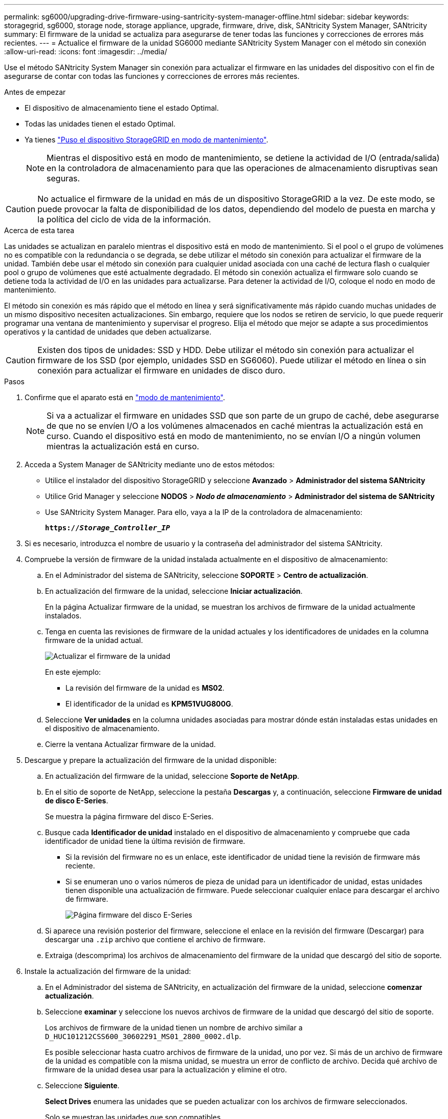 ---
permalink: sg6000/upgrading-drive-firmware-using-santricity-system-manager-offline.html 
sidebar: sidebar 
keywords: storagegrid, sg6000, storage node, storage appliance, upgrade, firmware, drive, disk, SANtricity System Manager, SANtricity 
summary: El firmware de la unidad se actualiza para asegurarse de tener todas las funciones y correcciones de errores más recientes. 
---
= Actualice el firmware de la unidad SG6000 mediante SANtricity System Manager con el método sin conexión
:allow-uri-read: 
:icons: font
:imagesdir: ../media/


[role="lead"]
Use el método SANtricity System Manager sin conexión para actualizar el firmware en las unidades del dispositivo con el fin de asegurarse de contar con todas las funciones y correcciones de errores más recientes.

.Antes de empezar
* El dispositivo de almacenamiento tiene el estado Optimal.
* Todas las unidades tienen el estado Optimal.
* Ya tienes link:../commonhardware/placing-appliance-into-maintenance-mode.html["Puso el dispositivo StorageGRID en modo de mantenimiento"].
+

NOTE: Mientras el dispositivo está en modo de mantenimiento, se detiene la actividad de I/O (entrada/salida) en la controladora de almacenamiento para que las operaciones de almacenamiento disruptivas sean seguras.




CAUTION: No actualice el firmware de la unidad en más de un dispositivo StorageGRID a la vez. De este modo, se puede provocar la falta de disponibilidad de los datos, dependiendo del modelo de puesta en marcha y la política del ciclo de vida de la información.

.Acerca de esta tarea
Las unidades se actualizan en paralelo mientras el dispositivo está en modo de mantenimiento. Si el pool o el grupo de volúmenes no es compatible con la redundancia o se degrada, se debe utilizar el método sin conexión para actualizar el firmware de la unidad. También debe usar el método sin conexión para cualquier unidad asociada con una caché de lectura flash o cualquier pool o grupo de volúmenes que esté actualmente degradado. El método sin conexión actualiza el firmware solo cuando se detiene toda la actividad de I/O en las unidades para actualizarse. Para detener la actividad de I/O, coloque el nodo en modo de mantenimiento.

El método sin conexión es más rápido que el método en línea y será significativamente más rápido cuando muchas unidades de un mismo dispositivo necesiten actualizaciones. Sin embargo, requiere que los nodos se retiren de servicio, lo que puede requerir programar una ventana de mantenimiento y supervisar el progreso. Elija el método que mejor se adapte a sus procedimientos operativos y la cantidad de unidades que deben actualizarse.


CAUTION: Existen dos tipos de unidades: SSD y HDD. Debe utilizar el método sin conexión para actualizar el firmware de los SSD (por ejemplo, unidades SSD en SG6060). Puede utilizar el método en línea o sin conexión para actualizar el firmware en unidades de disco duro.

.Pasos
. Confirme que el aparato está en link:../commonhardware/placing-appliance-into-maintenance-mode.html["modo de mantenimiento"].
+

NOTE: Si va a actualizar el firmware en unidades SSD que son parte de un grupo de caché, debe asegurarse de que no se envíen I/O a los volúmenes almacenados en caché mientras la actualización está en curso. Cuando el dispositivo está en modo de mantenimiento, no se envían I/O a ningún volumen mientras la actualización está en curso.

. Acceda a System Manager de SANtricity mediante uno de estos métodos:
+
** Utilice el instalador del dispositivo StorageGRID y seleccione *Avanzado* > *Administrador del sistema SANtricity*
** Utilice Grid Manager y seleccione *NODOS* > *_Nodo de almacenamiento_* > *Administrador del sistema de SANtricity*
** Use SANtricity System Manager. Para ello, vaya a la IP de la controladora de almacenamiento:
+
`*https://_Storage_Controller_IP_*`



. Si es necesario, introduzca el nombre de usuario y la contraseña del administrador del sistema SANtricity.
. Compruebe la versión de firmware de la unidad instalada actualmente en el dispositivo de almacenamiento:
+
.. En el Administrador del sistema de SANtricity, seleccione *SOPORTE* > *Centro de actualización*.
.. En actualización del firmware de la unidad, seleccione *Iniciar actualización*.
+
En la página Actualizar firmware de la unidad, se muestran los archivos de firmware de la unidad actualmente instalados.

.. Tenga en cuenta las revisiones de firmware de la unidad actuales y los identificadores de unidades en la columna firmware de la unidad actual.
+
image::../media/storagegrid_update_drive_firmware.png[Actualizar el firmware de la unidad]

+
En este ejemplo:

+
*** La revisión del firmware de la unidad es *MS02*.
*** El identificador de la unidad es *KPM51VUG800G*.


.. Seleccione *Ver unidades* en la columna unidades asociadas para mostrar dónde están instaladas estas unidades en el dispositivo de almacenamiento.
.. Cierre la ventana Actualizar firmware de la unidad.


. Descargue y prepare la actualización del firmware de la unidad disponible:
+
.. En actualización del firmware de la unidad, seleccione *Soporte de NetApp*.
.. En el sitio de soporte de NetApp, seleccione la pestaña *Descargas* y, a continuación, seleccione *Firmware de unidad de disco E-Series*.
+
Se muestra la página firmware del disco E-Series.

.. Busque cada *Identificador de unidad* instalado en el dispositivo de almacenamiento y compruebe que cada identificador de unidad tiene la última revisión de firmware.
+
*** Si la revisión del firmware no es un enlace, este identificador de unidad tiene la revisión de firmware más reciente.
*** Si se enumeran uno o varios números de pieza de unidad para un identificador de unidad, estas unidades tienen disponible una actualización de firmware. Puede seleccionar cualquier enlace para descargar el archivo de firmware.
+
image::../media/storagegrid_drive_firmware_download.png[Página firmware del disco E-Series]



.. Si aparece una revisión posterior del firmware, seleccione el enlace en la revisión del firmware (Descargar) para descargar una `.zip` archivo que contiene el archivo de firmware.
.. Extraiga (descomprima) los archivos de almacenamiento del firmware de la unidad que descargó del sitio de soporte.


. Instale la actualización del firmware de la unidad:
+
.. En el Administrador del sistema de SANtricity, en actualización del firmware de la unidad, seleccione *comenzar actualización*.
.. Seleccione *examinar* y seleccione los nuevos archivos de firmware de la unidad que descargó del sitio de soporte.
+
Los archivos de firmware de la unidad tienen un nombre de archivo similar a `D_HUC101212CSS600_30602291_MS01_2800_0002.dlp`.

+
Es posible seleccionar hasta cuatro archivos de firmware de la unidad, uno por vez. Si más de un archivo de firmware de la unidad es compatible con la misma unidad, se muestra un error de conflicto de archivo. Decida qué archivo de firmware de la unidad desea usar para la actualización y elimine el otro.

.. Seleccione *Siguiente*.
+
*Select Drives* enumera las unidades que se pueden actualizar con los archivos de firmware seleccionados.

+
Solo se muestran las unidades que son compatibles.

+
El firmware seleccionado para la unidad aparece en la columna *Propuesto Firmware*. Si debe cambiar este firmware, seleccione *Atrás*.

.. Seleccione *Actualizar todas las unidades sin conexión (paralelo)* — Actualiza las unidades que pueden admitir una descarga de firmware solo cuando se detiene toda la actividad de E/S en cualquier volumen que utilice las unidades.
+

CAUTION: Antes de utilizar este método, debe poner el aparato en modo de mantenimiento. Debe utilizar el método *Offline* para actualizar el firmware de la unidad.

+

CAUTION: Si desea utilizar la actualización sin conexión (paralelo), no continúe a menos que esté seguro de que el dispositivo está en modo de mantenimiento. Si no se coloca el dispositivo en modo de mantenimiento antes de iniciar una actualización de firmware de la unidad sin conexión, se podría perder datos.

.. En la primera columna de la tabla, seleccione la o las unidades que desea actualizar.
+
La práctica recomendada es actualizar todas las unidades del mismo modelo a la misma revisión de firmware.

.. Seleccione *Inicio* y confirme que desea realizar la actualización.
+
Si necesita detener la actualización, seleccione *Detener*. Se completa cualquier descarga de firmware actualmente en curso. Se cancela cualquier descarga de firmware que no haya comenzado.

+

CAUTION: Si se detiene la actualización del firmware de la unidad, podrían producirse la pérdida de datos o la falta de disponibilidad de las unidades.

.. (Opcional) para ver una lista de los elementos actualizados, seleccione *Guardar registro*.
+
El archivo de registro se guarda en la carpeta de descargas del explorador con el nombre `latest-upgrade-log-timestamp.txt`.

+
link:troubleshoot-upgrading-drive-firmware-using-santricity-system-manager.html["Si es necesario, solucione los errores de actualización de firmware del controlador"].



. Cuando el procedimiento se realice correctamente, realice cualquier procedimiento de mantenimiento adicional mientras el nodo esté en modo de mantenimiento. Cuando haya terminado, o si ha experimentado algún fallo y desea volver a empezar, vaya al instalador de dispositivos StorageGRID y seleccione * Avanzado * > * Controlador de reinicio *. A continuación, seleccione una de estas opciones:
+
** *Reiniciar en StorageGRID*.
** *Reiniciar en el modo de mantenimiento*. Reinicie la controladora y mantenga el nodo en modo de mantenimiento. Seleccione esta opción si se ha producido algún fallo durante el procedimiento y desea volver a empezar. Cuando el nodo termine de reiniciarse en el modo de mantenimiento, reinicie desde el paso adecuado del procedimiento en que falló.
+
El dispositivo puede tardar hasta 20 minutos en reiniciarse y reincorporarse a la red.  Para confirmar que el reinicio se ha completado y que el nodo se ha reincorporado a la red:

+
... En el Administrador de cuadrícula, seleccione *NODOS*.
... Verifique que el nodo del dispositivo tenga un estado normal (ícono de marca de verificación verde)image:../media/icon_alert_green_checkmark.png["marca de verificación verde"] a la izquierda del nombre del nodo), lo que indica que no hay alertas activas y el nodo está conectado a la red.






